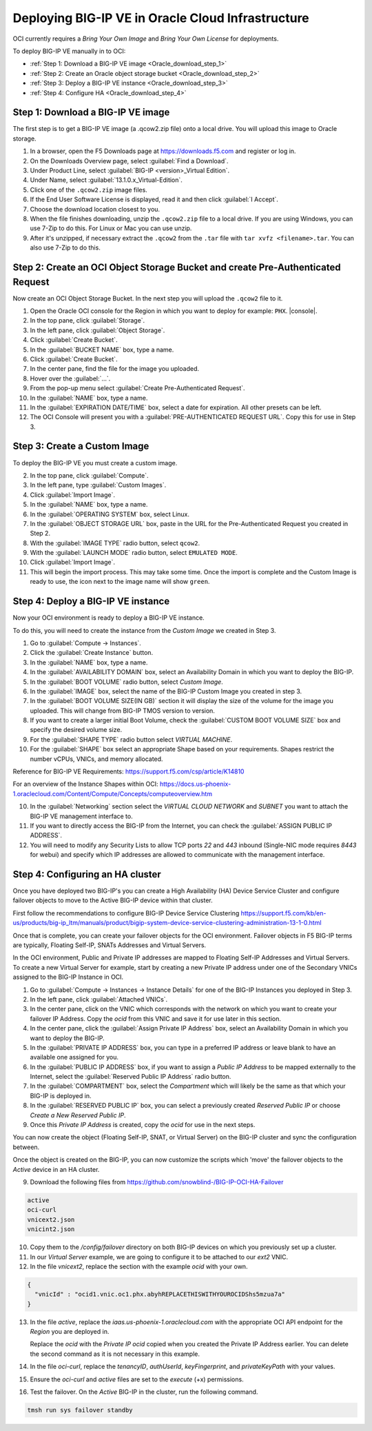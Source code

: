 Deploying BIG-IP VE in Oracle Cloud Infrastructure
==================================================

OCI currently requires a `Bring Your Own Image` and `Bring Your Own License` for deployments.

To deploy BIG-IP VE manually in to OCI:

- :ref:`Step 1: Download a BIG-IP VE image <Oracle_download_step_1>`
- :ref:`Step 2: Create an Oracle object storage bucket <Oracle_download_step_2>`
- :ref:`Step 3: Deploy a BIG-IP VE instance <Oracle_download_step_3>`
- :ref:`Step 4: Configure HA <Oracle_download_step_4>`



.. _Oracle_download_step_1:

Step 1: Download a BIG-IP VE image
----------------------------------

The first step is to get a BIG-IP VE image (a .qcow2.zip file) onto a local drive. You will upload this image to Oracle storage.

1. In a browser, open the F5 Downloads page at https://downloads.f5.com and register or log in.

2. On the Downloads Overview page, select :guilabel:`Find a Download`.

3. Under Product Line, select :guilabel:`BIG-IP <version>_Virtual Edition`.

4. Under Name, select :guilabel:`13.1.0.x_Virtual-Edition`.

5. Click one of the ``.qcow2.zip`` image files.

6. If the End User Software License is displayed, read it and then click :guilabel:`I Accept`.

7. Choose the download location closest to you.

8. When the file finishes downloading, unzip the ``.qcow2.zip`` file to a local drive. If you are using Windows, you can use 7-Zip to do this. For Linux or Mac you can use unzip.

9. After it's unzipped, if necessary extract the ``.qcow2`` from the ``.tar`` file with ``tar xvfz <filename>.tar``. You can also use 7-Zip to do this.



.. _Oracle_download_step_2:

Step 2: Create an OCI Object Storage Bucket and create Pre-Authenticated Request
--------------------------------------------------------------------------------

Now create an OCI Object Storage Bucket. In the next step you will upload the ``.qcow2`` file to it.

1. Open the Oracle OCI console for the Region in which you want to deploy for example: ``PHX``. |console|.

2. In the top pane, click :guilabel:`Storage`.

3. In the left pane, click :guilabel:`Object Storage`.

4. Click :guilabel:`Create Bucket`.

5. In the :guilabel:`BUCKET NAME` box, type a name.

6. Click :guilabel:`Create Bucket`.

7. In the center pane, find the file for the image you uploaded.

8. Hover over the :guilabel:`...`.

9. From the pop-up menu select :guilabel:`Create Pre-Authenticated Request`.

10. In the :guilabel:`NAME` box, type a name.

11. In the :guilabel:`EXPIRATION DATE/TIME` box, select a date for expiration. All other presets can be left.

12. The OCI Console will present you with a :guilabel:`PRE-AUTHENTICATED REQUEST URL`. Copy this for use in Step 3.



.. _Oracle_download_step_3:

Step 3: Create a Custom Image
-----------------------------

To deploy the BIG-IP VE you must create a custom image.

2. In the top pane, click :guilabel:`Compute`.

3. In the left pane, type :guilabel:`Custom Images`.

4. Click :guilabel:`Import Image`.

5. In the :guilabel:`NAME` box, type a name.

6. In the :guilabel:`OPERATING SYSTEM` box, select Linux.

7. In the :guilabel:`OBJECT STORAGE URL` box, paste in the URL for the Pre-Authenticated Request you created in Step 2.

8. With the :guilabel:`IMAGE TYPE` radio button, select ``qcow2``.

9. With the :guilabel:`LAUNCH MODE` radio button, select ``EMULATED MODE``.

10. Click :guilabel:`Import Image`.

11. This will begin the import process. This may take some time. Once the import is complete and the Custom Image is ready to use, the icon next to the image name will show ``green``.




.. _Oracle_download_step_4:

Step 4: Deploy a BIG-IP VE instance
-----------------------------------

Now your OCI environment is ready to deploy a BIG-IP VE instance.

To do this, you will need to create the instance from the `Custom Image` we created in Step 3.

1. Go to :guilabel:`Compute -> Instances`.

2. Click the :guilabel:`Create Instance` button.

3. In the :guilabel:`NAME` box, type a name.

4. In the :guilabel:`AVAILABILITY DOMAIN` box, select an Availability Domain in which you want to deploy the BIG-IP.

5. In the :guilabel:`BOOT VOLUME` radio button, select `Custom Image`.

6. In the :guilabel:`IMAGE` box, select the name of the BIG-IP Custom Image you created in step 3.

7. In the :guilabel:`BOOT VOLUME SIZE(IN GB)` section it will display the size of the volume for the image you uploaded. This will change from BIG-IP TMOS version to version.

8. If you want to create a larger initial Boot Volume, check the :guilabel:`CUSTOM BOOT VOLUME SIZE` box and specify the desired volume size.

9. For the :guilabel:`SHAPE TYPE` radio button select `VIRTUAL MACHINE`.

10. For the :guilabel:`SHAPE` box select an appropriate Shape based on your requirements. Shapes restrict the number vCPUs, VNICs, and memory allocated.

Reference for BIG-IP VE Requirements:
https://support.f5.com/csp/article/K14810

For an overview of the Instance Shapes within OCI:
https://docs.us-phoenix-1.oraclecloud.com/Content/Compute/Concepts/computeoverview.htm

10. In the :guilabel:`Networking` section select the `VIRTUAL CLOUD NETWORK` and `SUBNET` you want to attach the BIG-IP VE management interface to.

11. If you want to directly access the BIG-IP from the Internet, you can check the :guilabel:`ASSIGN PUBLIC IP ADDRESS`.

12. You will need to modify any Security Lists to allow TCP ports `22` and `443` inbound (Single-NIC mode requires `8443` for webui) and specify which IP addresses are allowed to communicate with the management interface.


.. _Oracle_download_step_4:

Step 4: Configuring an HA cluster
-----------------------------------

Once you have deployed two BIG-IP's you can create a High Availability (HA) Device Service Cluster and configure failover objects to move to the Active BIG-IP device within that cluster.

First follow the recommendations to configure BIG-IP Device Service Clustering
https://support.f5.com/kb/en-us/products/big-ip_ltm/manuals/product/bigip-system-device-service-clustering-administration-13-1-0.html

Once that is complete, you can create your failover objects for the OCI environment. Failover objects in F5 BIG-IP terms are typically, Floating Self-IP, SNATs Addresses and Virtual Servers.

In the OCI environment, Public and Private IP addresses are mapped to Floating Self-IP Addresses and Virtual Servers. To create a new Virtual Server for example, start by creating a new Private IP address under one of the Secondary VNICs assigned to the BIG-IP Instance in OCI.


1. Go to :guilabel:`Compute -> Instances -> Instance Details` for one of the BIG-IP Instances you deployed in Step 3.

2. In the left pane, click :guilabel:`Attached VNICs`.

3. In the center pane, click on the VNIC which corresponds with the network on which you want to create your failover IP Address. Copy the `ocid` from this VNIC and save it for use later in this section.

4. In the center pane, click the :guilabel:`Assign Private IP Address` box, select an Availability Domain in which you want to deploy the BIG-IP.

5. In the :guilabel:`PRIVATE IP ADDRESS` box, you can type in a preferred IP address or leave blank to have an available one assigned for you.

6. In the :guilabel:`PUBLIC IP ADDRESS` box, if you want to assign a `Public IP Address` to be mapped externally to the Internet, select the :guilabel:`Reserved Public IP Address` radio button.

7. In the :guilabel:`COMPARTMENT` box, select the `Compartment` which will likely be the same as that which your BIG-IP is deployed in.

8. In the :guilabel:`RESERVED PUBLIC IP` box, you can select a previously created `Reserved Public IP` or choose `Create a New Reserved Public IP`.

9. Once this `Private IP Address` is created, copy the `ocid` for use in the next steps.

You can now create the object (Floating Self-IP, SNAT, or Virtual Server) on the BIG-IP cluster and sync the configuration between.

Once the object is created on the BIG-IP, you can now customize the scripts which 'move' the failover objects to the `Active` device in an HA cluster.

9. Download the following files from https://github.com/snowblind-/BIG-IP-OCI-HA-Failover

.. code-block:: console

    active
    oci-curl
    vnicext2.json
    vnicint2.json

10. Copy them to the `/config/failover` directory on both BIG-IP devices on which you previously set up a cluster.

11. In our `Virtual Server` example, we are going to configure it to be attached to our `ext2` VNIC.

12. In the file `vnicext2`, replace the section with the example `ocid` with your own.

.. code-block:: json

    {
      "vnicId" : "ocid1.vnic.oc1.phx.abyhREPLACETHISWITHYOUROCIDShs5mzua7a"
    }

13. In the file `active`, replace the `iaas.us-phoenix-1.oraclecloud.com` with the appropriate OCI API endpoint for the `Region` you are deployed in.

    Replace the `ocid` with the `Private IP ocid` copied when you created the Private IP Address earlier. You can delete the second command as it is not necessary in this example.

14. In the file `oci-curl`, replace the `tenancyID`, `authUserId`, `keyFingerprint`, and `privateKeyPath` with your values.

15. Ensure the `oci-curl` and `active` files are set to the `execute` (+x) permissions.

16. Test the failover. On the `Active` BIG-IP in the cluster, run the following command.

.. code-block:: console

    tmsh run sys failover standby
